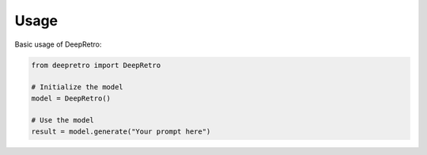Usage
=====

Basic usage of DeepRetro:

.. code-block:: python

   from deepretro import DeepRetro

   # Initialize the model
   model = DeepRetro()

   # Use the model
   result = model.generate("Your prompt here") 